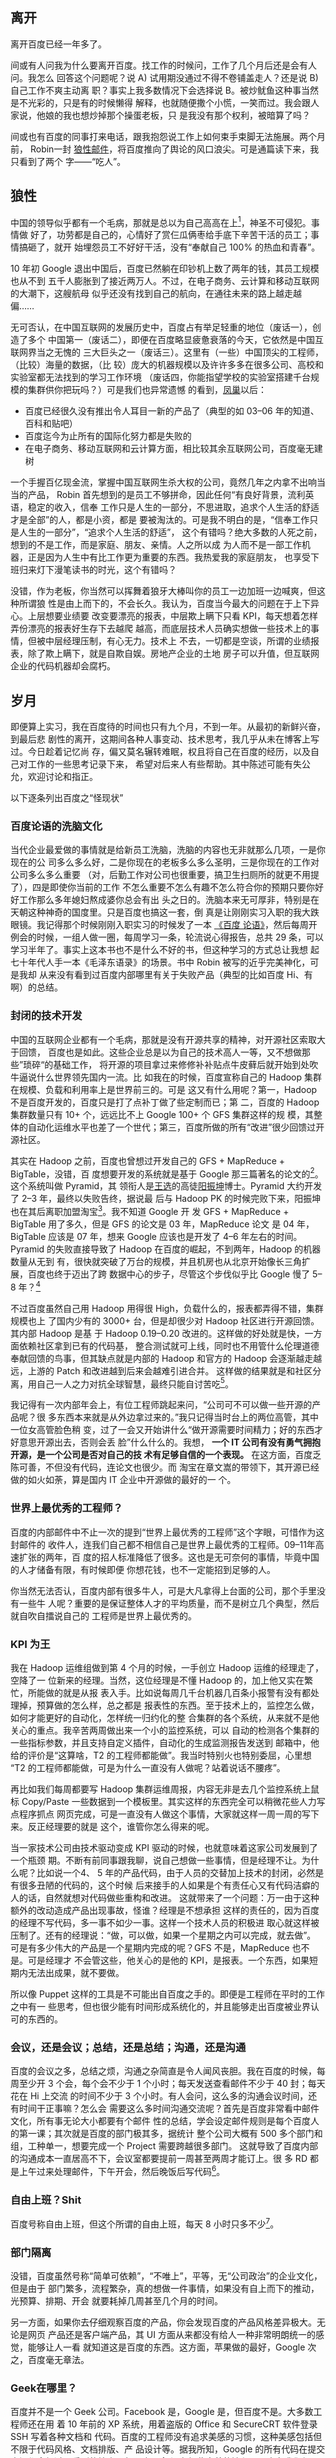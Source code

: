 ** 离开

离开百度已经一年多了。

间或有人问我为什么要离开百度。找工作的时候问，工作了几个月后还是会有人问。我怎么
回答这个问题呢？说 A) 试用期没通过不得不卷铺盖走人？还是说 B) 自己工作不爽主动离
职？事实上我多数情况下会选择说 B。被炒鱿鱼这种事当然是不光彩的，只是有的时候懒得
解释，也就随便撒个小慌，一笑而过。我会跟人家说，他娘的我也想炒掉那个操蛋老板，只
是我没有那个权利，被暗算了吗？

间或也有百度的同事打来电话，跟我抱怨说工作上如何束手束脚无法施展。两个月前，
Robin一封 [[http://it.sohu.com/s2012/baiduzhengfeng/][狼性邮件]]，将百度推向了舆论的风口浪尖。可是通篇读下来，我只看到了两个
字——“吃人”。

** 狼性

中国的领导似乎都有一个毛病，那就是总以为自己高高在上[1]，神圣不可侵犯。事情做
好了，功劳都是自己的，心情好了赏仨瓜俩枣给手底下辛苦干活的员工；事情搞砸了，就开
始埋怨员工不好好干活，没有“奉献自己 100% 的热血和青春”。

10 年初 Google 退出中国后，百度已然躺在印钞机上数了两年的钱，其员工规模也从不到
五千人膨胀到了接近两万人。不过，在电子商务、云计算和移动互联网的大潮下，这艘航母
似乎还没有找到自己的航向，在通往未来的路上越走越偏……

无可否认，在中国互联网的发展历史中，百度占有举足轻重的地位（废话一），创造了多个
中国第一（废话二），即便在百度略显疲惫衰落的今天，它依然是中国互联网界当之无愧的
三大巨头之一（废话三）。这里有（一些）中国顶尖的工程师，（比较）海量的数据，（比
较）庞大的机器规模以及许许多多在很多公司、高校和实验室都无法找到的学习工作环境
（废话四，你能指望学校的实验室搭建千台规模的集群供你把玩吗？）可是我们也异常遗憾
的看到，[[http://e.baidu.com][凤巢]]以后：

- 百度已经很久没有推出令人耳目一新的产品了（典型的如 03--06 年的知道、百科和贴吧）
- 百度迄今为止所有的国际化努力都是失败的
- 在电子商务、移动互联网和云计算方面，相比较其余互联网公司，百度毫无建树

一个手握百亿现金流，掌握中国互联网生杀大权的公司，竟然几年之内拿不出响当当的产品，
Robin 首先想到的是员工不够拼命，因此任何“有良好背景，流利英语，稳定的收入，信奉
工作只是人生的一部分，不思进取，追求个人生活的舒适才是全部”的人，都是小资，都是
要被淘汰的。可是我不明白的是，“信奉工作只是人生的一部分”，“追求个人生活的舒适”，
这个有错吗？绝大多数的人死之前，想到的不是工作，而是家庭、朋友、亲情。人之所以成
为人而不是一部工作机器，正是因为人生中有比工作更为重要的东西。我热爱我的家庭朋友，
也享受下班归来灯下漫笔读书的时光，这个有错吗？

没错，作为老板，你当然可以挥舞着狼牙大棒叫你的员工一边加班一边喊爽，但这种所谓狼
性是由上而下的，不会长久。我认为，百度当今最大的问题在于上下异心。上层想要业绩要
改变要漂亮的报表，中层欺上瞒下只看 KPI，每天想着怎样弄份漂亮的报表好生存下去越爬
越高，而底层技术人员确实想做一些技术上的事情，但被中层经理压制，有心无力。技术上
不去，一切都是空谈，所谓的业绩报表，除了欺上瞒下，就是自欺自娱。房地产企业的土地
房子可以升值，但互联网企业的代码机器却会腐朽。

** 岁月

即便算上实习，我在百度待的时间也只有九个月，不到一年。从最初的新鲜兴奋，到最后悲
剧性的离开，这期间各种人事变动、技术思考，我几乎从未在博客上写过。今日趁着记忆尚
存，偏又莫名辗转难眠，权且将自己在百度的经历，以及自己对工作的一些思考记录下来，
希望对后来人有些帮助。其中陈述可能有失公允，欢迎讨论和指正。

以下逐条列出百度之“怪现状”

*** 百度论语的洗脑文化

当代企业最爱做的事情就是给新员工洗脑，洗脑的内容也无非就那么几项，一是你现在的公
司多么多么好，二是你现在的老板多么多么圣明，三是你现在的工作对公司多么多么重要
（对，后勤工作对公司也很重要，搞卫生扫厕所的就更不用提了），四是即使你当前的工作
不怎么重要不怎么有趣不怎么符合你的预期只要你好好工作那么多年媳妇熬成婆你总会有出
头之日的。洗脑本来无可厚非，特别是在天朝这种神奇的国度里。只是百度也搞这一套，倒
真是让刚刚实习入职的我大跌眼镜。我记得那个时候刚刚入职实习的时候发了一本 [[http://book.douban.com/subject/4185489/][《百度
论语》]]，然后每周开例会的时候，一组人做一圈，每周学习一条，轮流说心得报告，总共
29 条，可以学习半年了。事实上这本书也不是什么不好的书，但这种学习的方式总让我想
起七十年代人手一本《毛泽东语录》的场景。书中 Robin 被写的近乎完美神化，可是我却
从来没有看到过百度内部哪里有关于失败产品（典型的比如百度 Hi、有啊）的总结。

*** 封闭的技术开发

中国的互联网企业都有一个毛病，那就是没有开源共享的精神，对开源社区索取大于回馈，
百度也是如此。这些企业总是以为自己的技术高人一等，又不想做那些”琐碎“的基础工作，
将开源的项目拿过来修修补补贴点牛皮藓后就开始到处吹牛逼说什么世界领先国内一流。比
如我在的时候，百度宣称自己的 Hadoop 集群在规模、负载和利用率上是世界前三的。可是
这又有什么用呢？第一，Hadoop不是百度开发的，百度只是打了点补丁做了些定制而已；第
二，百度的 Hadoop 集群数量只有 10+ 个，远远比不上 Google 100+ 个 GFS 集群这样的规
模，其整体的自动化运维水平也差了一个世代；第三，百度所做的所有“改进”很少回馈过开
源社区。

其实在 Hadoop 之前，百度也曾想过开发自己的 GFS + MapReduce + BigTable，没错，百
度想要开发的系统就是基于 Google 那三篇著名的论文的[2]。这个系统叫做 Pyramid，其
领衔人是[[http://zh.wikipedia.org/wiki/%E7%8E%8B%E9%80%89][王选]]的高徒[[http://blog.sina.com.cn/kern0612][阳振坤]]博士。Pyramid 大约开发了 2--3 年，最终以失败告终，据说最
后与 Hadoop PK 的时候完败下来，阳振坤也在其后离职加盟淘宝[3]。我不知道 Google 开
发 GFS + MapReduce + BigTable 用了多久，但是 GFS 的论文是 03 年，MapReduce 论文
是 04 年，BigTable 应该是 07 年，想来 Google 应该也是开发了 4--6 年左右的时间。
Pyramid 的失败直接导致了 Hadoop 在百度的崛起，不到两年，Hadoop 的机器数量从无到
有，很快就突破了万台的规模，并且机房也从北京开始像长三角扩展，百度也终于迈出了跨
数据中心的步子，尽管这个步伐似乎比 Google 慢了 5--8 年？[4]

不过百度虽然自己用 Hadoop 用得很 High，负载什么的，报表都弄得不错，集群规模也上
了国内少有的 3000+ 台，但是却很少对 Hadoop 社区进行开源回馈。其内部 Hadoop 是基
于 Hadoop 0.19--0.20 改进的。这样做的好处就是快，一方面依赖社区拿到已有的代码基，
整合测试就可上线，同时也不用管什么伦理道德奉献回馈的鸟事，但其缺点就是内部的
Hadoop 和官方的 Hadoop 会逐渐越走越远，上游的 Patch 和改进越到后来会越难引进合并。
这样做的结果就是和社区分离，用自己一人之力对抗全球智慧，最终只能自讨苦吃[5]。

我记得有一次内部年会上，有位工程师跳起来问，“公司可不可以做一些开源的产品呢？很
多东西本来就是从外边拿过来的。”我只记得当时台上的两位高管，其中一位女高管脸色稍
变，过了一会又开始讲什么“做开源需要时间精力；好的东西才好意思开源出去，否则会丢
脸”什么什么的。我想， *一个 IT 公司有没有勇气拥抱开源，是一个公司是否对自己的技
术有足够自信的一个表现。* 在这方面，百度乏陈可善，不但没有代码，连论文也很少。而
淘宝在章文嵩的带领下，其开源已经做的如火如荼，算是国内 IT 企业中开源做的最好的一
个。

*** 世界上最优秀的工程师？

百度的内部邮件中不止一次的提到“世界上最优秀的工程师”这个字眼，可惜作为这封邮件的
收件人，连我们自己都不相信自己是世界上最优秀的工程师。09--11年高速扩张的两年，百
度的招人标准降低了很多。这也是无可奈何的事情，毕竟中国的人才储备有限，有时候即便
你想花钱，也不一定能招到足够的人。

你当然无法否认，百度内部有很多牛人，可是大凡拿得上台面的公司，那个手里没有一些牛
人呢？重要的是保证整体人才的平均质量，而不是树立几个典型，然后就自吹自擂说自己的
工程师是世界上最优秀的。

*** KPI 为王

我在 Hadoop 运维组做到第 4 个月的时候，一手创立 Hadoop 运维的经理走了，空降了一
位新来的经理。当然，这位经理是不懂 Hadoop 的，加上他又实在繁忙，所能做的就是从报
表入手。比如说每周几千台机器几百条小报警有没有都处理掉，预算做的怎么样，总之都是
报表性的东西。至于技术上的，监控怎么做，如何才能更好的自动化，怎样统一归约化的整
合集群的各个系统，从来就不是他关心的重点。我辛苦两周做出来一个小的监控系统，可以
自动的检测各个集群的一些指标参数，并且支持自定义插件，自动化的生成监测报告发送到
邮箱中，他给的评价是“这算啥，T2 的工程师都能做”。我当时特别火也特别委屈，心里想
“T2 的工程师都能做，可是为什么一直没有人做呢？站着说话不腰疼”。

再比如我们每周都要写 Hadoop 集群运维周报，内容无非是去几个监控系统上鼠标
Copy/Paste 一些数据到一个模板里。其实这样的东西完全可以稍微花些人力写点程序抓点
网页完成，可是一直没有人做这个事情，大家就这样一周一周的写下来。反正经理要的就是
这个，谁管你怎么得来的呢。

当一家技术公司由技术驱动变成 KPI 驱动的时候，也就意味着这家公司发展到了一个瓶颈
期。不断有前同事跟我聊，说自己想做一些事情，但是经理不让。为什么呢？比如说一个4、
5 年的产品代码，由于人员的交替加上技术的封闭，必然是有很多丑陋的代码的，这个时候
后来接手的人如果是个有责任心又有代码洁癖的人的话，自然就想对代码做些重构和改进。
这就带来了一个问题：万一由于这种额外的改动造成产品出现事故，怪谁？经理是不想承担
这样的责任的，因为百度的经理不写代码，多一事不如少一事。这样一个技术人员的积极进
取心就这样被压制了。还有的经理说：“做，可以做，如果一个星期之内可以完成，就去做”。
可是有多少伟大的产品是一个星期内完成的呢？GFS 不是，MapReduce 也不是。可是经理才
不会管这些，他关心的是他的 KPI，是报表。一个东西，如果短期内无法出成果，就不要做。

所以像 Puppet 这样的工具是不可能出自百度之手的。即便是工程师在平时的工作之中有一
些思考，但也很少能有时间形成系统化的，并且能够走出百度被业界认可的东西的。

*** 会议，还是会议；总结，还是总结；沟通，还是沟通

百度的会议之多，总结之烦，沟通之杂简直是令人闻风丧胆。我在百度的时候，每周至少开
3 个会，每个会不少于 1 个小时；每天发送查看邮件不少于 40 封；每天花在 Hi 上交流
的时间不少于 3 个小时。有人会问，这么多的沟通会议时间，还有时间干正事嘛？怎么会
需要这么多时间沟通交流呢？首先是百度非常看中邮件文化，所有事无论大小都要有个邮件
性的总结，学会设定邮件规则是每个百度人的第一课；其次就是百度的部门极其多，据统计
整个公司大概有 500 多个部门和组，工种单一，想要完成一个 Project 需要跨越很多部门。
这就导致了百度内部的沟通成本一直居高不下，会议室都要提前一周甚至两周才能订上。很
多 RD 都是上午过来处理邮件，下午开会，然后晚饭后写代码[6]。


*** 自由上班？Shit

百度号称自由上班，但这个所谓的自由上班，每天 8 小时只多不少[7]。

*** 部门隔离

没错，百度虽然号称“简单可依赖”，“不唯上”，平等，无“公司政治”的企业文化，但是由于
部门繁多，流程繁杂，真的想做一件事情，如果没有自上而下的推动，光预算、排期、开会
就要耗掉几周甚至几个月的时间。

另一方面，如果你去仔细观察百度的产品，你会发现百度的产品风格差异极大。无论是网页
产品还是客户端产品，其 UI 方面从来都没有给人一种非常明朗统一的感觉，能够让人一看
就知道这是百度的东西。这方面，苹果做的最好，Google 次之，百度毫无章法。

*** Geek在哪里？

百度并不是一个 Geek 公司。Facebook 是，Google 是，但百度不是。大多数工程师还在用
着 10 年前的 XP 系统，用着盗版的 Office 和 SecureCRT 软件登录 SSH 写着各种文档和
代码。百度的工程师没有追求美感的习惯，这种美感包括但不限于代码风格、文档排版、产
品设计等。据我所知，Google 的所有代码在提交之间都会经过一系列的检查，但百度至今
没有如此完善的流程。至少在我们组，代码写了一年多，才想到要重新整理，规整风格。百
度内部的 wiki、代码审查，项目管理系统从来也是破破烂烂，没有类似于 Facebook
[[http://phabricator.org/][Phabricator]] 这样的系统。

*** 有啊

百度历史上有很多失败的产品，但是从来没有一个产品，如有啊这般惨烈悲壮[8]。这样的
人，这样的团队，这样的条件下这样的时间内做出了这样的牺牲和这样的业绩，但最终依然
无法摆脱失败的命运。有的时候，我真的怀疑，当你怀着“我坚信让我一往无前的唯一力量
就是我热爱我所做的一切”这样的信念去努力去拼搏的时候，你的老板能够看到并且认可你
的付出吗？有啊的惨败，百度的高管可曾做过认真的反省？这究竟是公司战略上的问题还是
员工的问题？员工犯错可以扣钱扣绩效，但如果是公司犯错呢？公司做过这样的检讨吗？

** 无他

最终导致我离职（或者被炒掉）的事件是因为一次不快的沟通。那次沟通中经理对我做出了
“好高骛远”的评价，并且不认可我平时业余时间 KPI 之外的工作成果，说我的东西“连 T2
的工程师都可以做”。而我当然不认可这种评价，当面顶撞了他，说“不认可这种评价”。这
可能直接导致经理认为我是个刺头，无法约束，干脆开掉为好。于是在我转正前一周我接到
通知让我滚蛋走人。我将此事告知了我前面三个月的导师，他表示非常震惊。HR 也特别奇
怪，说一个人怎么前面三个月好好的，到了快要转正的时候突然就被开掉了。

回家之后，我跟妞说，“不以物喜，不以己悲”，《[[http://xiaohanyu.me/posts/2012-07-13-live-my-live-for-half-a-year/][偷得浮生半年闲]]》。


** 箴言

一个人工作的价值（狭义上讲是薪水）正比于这个人的不可替代性。

“谢谢你们曾经看轻我”。

“即使缤纷落尽，繁华消亡，青春绝版，也不要被生活磨平了棱角”。

[1] [[http://www.hecaitou.com/blogs/hecaitou/archives/134608.aspx][和菜头：放开那些员工]]，[[http://www.hecaitou.com/blogs/hecaitou/archives/134609.aspx][和菜头：得罪得罪]]

[2] 所以你千万不要相信百度说自己和 Google 在竞争，事实上如果没有 GFW“贸易保护”的
话，百度根本没有和 Google 竞争的技术实力。你要相信，无论是从技术、人才、基础设施
和营收上来比，百度和 Google 都不是一个级别上的公司。

[3] 关于这个项目更多细节，可以参考内部人士尚未写完的 [[http://www.leafok.com/blog/2012/08/05/%E3%80%8Apyramid-%E4%BC%A0%E5%A5%87%E3%80%8B_%E5%89%8D%E8%A8%80%20/][Pyramid 传奇系列]]，我接手
Hadoop 运维的时候，Pyramid 已经下线了，只在 Wiki 上看到过只言片语

[4] Oh，5--8 年，IT 的一个朝代都过去了

[5] 国内 IT 企业对待开源大多如此，但是有些企业已经开始觉醒，比如[[http://www.openstack.org/blog/2012/10/how-sina-contributes-to-openstack/][新浪之于 OpenStack]]

[6] 参考：[[http://blog.sina.com.cn/s/blog_68baa8630101azav.html][一个前百度工程师看百度的狼性]]

[7] 参考：[[http://hi.baidu.com/rodimus/item/2840aad3d3da52e5b2f777c5][工作这些年]]

[8] 参考：[[http://hi.baidu.com/dongbao/item/e5d36f19181af317e2f98649][东宝：为了即将忘却的记忆 ]]

------

这篇文章发表半天后，由于某位不知名的百度仁兄的抬爱，忽然的就火了起来，也吓了我一
跳。我写了另外一篇小文作为补充说明：《[[http://xiaohanyu.me/posts/2013-01-26-fewer-words-more-thoughts/][慎言多思]]》。如有任何建议指正，欢迎多多指
教，xiaohanyu1988@gmail.com。

另，很多人提到说题目有些“驴唇不对马嘴”，我这里稍微解释下。首先我是明白“罪己诏”这
三个字的含义的，取这三个字为题也是有意为之；其次是写这篇文章的初衷是为了“批判”下
Robin 的那封狼性邮件，因为我觉得百度出现的很多问题是公司层面的而非员工层面，绝不
是为了博眼球。想来想去还是觉得这个题目比较好，加上引号，算一点修正，剩余不再修改。
谢谢诸位提醒。

